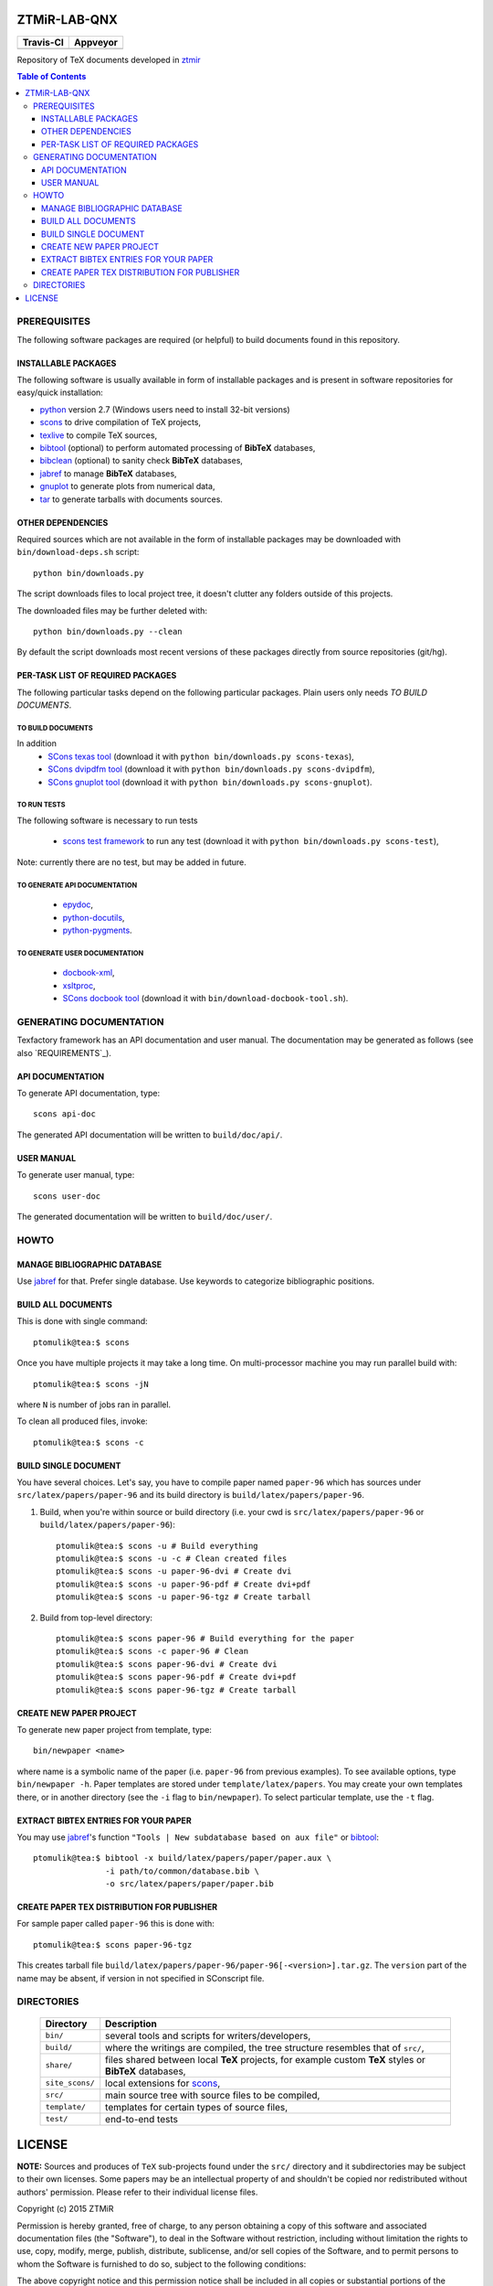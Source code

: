 ZTMiR-LAB-QNX
=============

.. |travis| image:: https://travis-ci.org/ptomulik/ztmir-lab-qnx.svg?branch=devel
   :target: https://travis-ci.org/ptomulik/ztmir-lab-qnx
   :alt: Travis CI

.. |appveyor| image:: https://ci.appveyor.com/api/projects/status/vmu22j1584ojt7c2/branch/master?svg=true
   :target: https://ci.appveyor.com/project/ptomulik/ztmir-lab-qnx/branch/master
   :alt: Appveyor CI
    
+---------------+--------------+
|   Travis-CI   |   Appveyor   |
+===============+==============+
|  |travis|     |  |appveyor|  |
+---------------+--------------+

Repository of TeX documents developed in ztmir_

.. contents:: Table of Contents
    :depth: 3

PREREQUISITES
-------------

The following software packages are required (or helpful) to build documents
found in this repository.

INSTALLABLE PACKAGES
^^^^^^^^^^^^^^^^^^^^

The following software is usually available in form of installable packages and
is present in software repositories for easy/quick installation:

- `python`_ version 2.7 (Windows users need to install 32-bit versions)
- `scons`_ to drive compilation of TeX projects,
- `texlive`_ to compile TeX sources,
- `bibtool`_ (optional) to perform automated processing of **BibTeX** databases,
- `bibclean`_ (optional) to sanity check **BibTeX** databases,
- `jabref`_ to manage **BibTeX** databases,
- `gnuplot`_ to generate plots from numerical data,
- `tar`_ to generate tarballs with documents sources.

OTHER DEPENDENCIES
^^^^^^^^^^^^^^^^^^
Required sources which are not available in the form of installable packages
may be downloaded with ``bin/download-deps.sh`` script::

    python bin/downloads.py

The script downloads files to local project tree, it doesn't clutter any
folders outside of this projects.

The downloaded files may be further deleted with::

    python bin/downloads.py --clean

By default the script downloads most recent versions of these packages directly
from source repositories (git/hg).

PER-TASK LIST OF REQUIRED PACKAGES
^^^^^^^^^^^^^^^^^^^^^^^^^^^^^^^^^^

The following particular tasks depend on the following particular packages.
Plain users only needs *TO BUILD DOCUMENTS*.

TO BUILD DOCUMENTS
``````````````````
In addition 
  - `SCons texas tool`_ (download it with ``python bin/downloads.py scons-texas``),
  - `SCons dvipdfm tool`_ (download it with ``python bin/downloads.py scons-dvipdfm``),
  - `SCons gnuplot tool`_ (download it with ``python bin/downloads.py scons-gnuplot``).

TO RUN TESTS
````````````
The following software is necessary to run tests

  - `scons test framework`_ to run any test (download it with
    ``python bin/downloads.py scons-test``),

Note: currently there are no test, but may be added in future.

TO GENERATE API DOCUMENTATION
`````````````````````````````

  - `epydoc`_,
  - `python-docutils`_,
  - `python-pygments`_.

TO GENERATE USER DOCUMENTATION
``````````````````````````````

  - `docbook-xml`_,
  - `xsltproc`_,
  - `SCons docbook tool`_ (download it with ``bin/download-docbook-tool.sh``).

GENERATING DOCUMENTATION
------------------------

Texfactory framework has an API documentation and user manual. The documentation
may be generated as follows (see also `REQUIREMENTS`_).

API DOCUMENTATION
^^^^^^^^^^^^^^^^^

To generate API documentation, type::

    scons api-doc

The generated API documentation will be written to ``build/doc/api/``.

USER MANUAL
^^^^^^^^^^^

To generate user manual, type::

    scons user-doc

The generated documentation will be written to ``build/doc/user/``.

HOWTO
-----

MANAGE BIBLIOGRAPHIC DATABASE
^^^^^^^^^^^^^^^^^^^^^^^^^^^^^
Use jabref_ for that. Prefer single database. Use keywords to categorize
bibliographic positions.

BUILD ALL DOCUMENTS
^^^^^^^^^^^^^^^^^^^

This is done with single command::

    ptomulik@tea:$ scons

Once you have multiple projects it may take a long time. On multi-processor
machine you may run parallel build with::

    ptomulik@tea:$ scons -jN

where ``N`` is number of jobs ran in parallel.

To clean all produced files, invoke::

    ptomulik@tea:$ scons -c

BUILD SINGLE DOCUMENT
^^^^^^^^^^^^^^^^^^^^^

You have several choices. Let's say, you have to compile paper named
``paper-96`` which has sources under ``src/latex/papers/paper-96`` and its
build directory is ``build/latex/papers/paper-96``.

#. Build, when you're within source or build directory (i.e. your cwd is ``src/latex/papers/paper-96`` or  ``build/latex/papers/paper-96``)::
       
    ptomulik@tea:$ scons -u # Build everything
    ptomulik@tea:$ scons -u -c # Clean created files
    ptomulik@tea:$ scons -u paper-96-dvi # Create dvi
    ptomulik@tea:$ scons -u paper-96-pdf # Create dvi+pdf
    ptomulik@tea:$ scons -u paper-96-tgz # Create tarball

#. Build from top-level directory::

    ptomulik@tea:$ scons paper-96 # Build everything for the paper
    ptomulik@tea:$ scons -c paper-96 # Clean
    ptomulik@tea:$ scons paper-96-dvi # Create dvi
    ptomulik@tea:$ scons paper-96-pdf # Create dvi+pdf
    ptomulik@tea:$ scons paper-96-tgz # Create tarball

CREATE NEW PAPER PROJECT
^^^^^^^^^^^^^^^^^^^^^^^^

To generate new paper project from template, type::

    bin/newpaper <name>

where name is a symbolic name of the paper (i.e. ``paper-96`` from previous
examples). To see available options, type ``bin/newpaper -h``. Paper templates
are stored under ``template/latex/papers``. You may create your own templates
there, or in another directory (see the ``-i`` flag to ``bin/newpaper``). To
select particular template, use the ``-t`` flag.

EXTRACT BIBTEX ENTRIES FOR YOUR PAPER
^^^^^^^^^^^^^^^^^^^^^^^^^^^^^^^^^^^^^

You may use jabref_'s function ``"Tools | New subdatabase based on aux file"`` or bibtool_::

    ptomulik@tea:$ bibtool -x build/latex/papers/paper/paper.aux \
                   -i path/to/common/database.bib \
                   -o src/latex/papers/paper/paper.bib

CREATE PAPER TEX DISTRIBUTION FOR PUBLISHER
^^^^^^^^^^^^^^^^^^^^^^^^^^^^^^^^^^^^^^^^^^^

For sample paper called ``paper-96`` this is done with::

    ptomulik@tea:$ scons paper-96-tgz

This creates tarball file
``build/latex/papers/paper-96/paper-96[-<version>].tar.gz``. The ``version``
part of the name may be absent, if version in not specified in SConscript file.

DIRECTORIES
-----------

  ======================  =======================================================
  Directory               Description
  ======================  =======================================================
  ``bin/``                several tools and scripts for writers/developers,
  ----------------------  -------------------------------------------------------
  ``build/``              where the writings are compiled, the tree structure
                          resembles that of ``src/``,
  ----------------------  -------------------------------------------------------
  ``share/``              files shared between local **TeX** projects, for
                          example custom **TeX** styles or **BibTeX** databases,
  ----------------------  -------------------------------------------------------
  ``site_scons/``         local extensions for scons_,
  ----------------------  -------------------------------------------------------
  ``src/``                main source tree with source files to be compiled,
  ----------------------  -------------------------------------------------------
  ``template/``           templates for certain types of source files,
  ----------------------  -------------------------------------------------------
  ``test/``               end-to-end tests
  ======================  =======================================================

LICENSE
=======

**NOTE:** Sources and produces of ``TeX`` sub-projects found under the
``src/`` directory and it subdirectories may be subject to their own licenses.
Some papers may be an intellectual property of and shouldn't be copied nor
redistributed without authors' permission. Please refer to their individual
license files.

Copyright (c) 2015 ZTMiR 

Permission is hereby granted, free of charge, to any person obtaining a copy
of this software and associated documentation files (the "Software"), to deal
in the Software without restriction, including without limitation the rights
to use, copy, modify, merge, publish, distribute, sublicense, and/or sell
copies of the Software, and to permit persons to whom the Software is
furnished to do so, subject to the following conditions:

The above copyright notice and this permission notice shall be included in all
copies or substantial portions of the Software.

THE SOFTWARE IS PROVIDED "AS IS", WITHOUT WARRANTY OF ANY KIND, EXPRESS OR
IMPLIED, INCLUDING BUT NOT LIMITED TO THE WARRANTIES OF MERCHANTABILITY,
FITNESS FOR A PARTICULAR PURPOSE AND NONINFRINGEMENT. IN NO EVENT SHALL THE
AUTHORS OR COPYRIGHT HOLDERS BE LIABLE FOR ANY CLAIM, DAMAGES OR OTHER
LIABILITY, WHETHER IN AN ACTION OF CONTRACT, TORT OR OTHERWISE, ARISING FROM,
OUT OF OR IN CONNECTION WITH THE SOFTWARE OR THE USE OR OTHER DEALINGS IN THE
SOFTWARE

.. _ztmir: http://ztmir.meil.pw.edu.pl/
.. _python: https://www.python.org/
.. _scons: http://scons.org
.. _texlive: http://texlive.org
.. _bibtool: http://www.gerd-neugebauer.de/software/TeX/BibTool/index.en.html
.. _bibclean: http://www.math.utah.edu/pub/bibclean
.. _jabref: http://jabref.sourceforge.net/
.. _scons test framework: https://bitbucket.org/dirkbaechle/scons_test_framework
.. _tar: http://www.gnu.org/software/tar/
.. _epydoc: http://epydoc.sourceforge.net/
.. _SCons docbook tool: https://bitbucket.org/dirkbaechle/scons_docbook/
.. _SCons texas tool: https://github.com/ptomulik/scons-tool-texas/
.. _SCons dvipdfm tool: https://github.com/ptomulik/scons-tool-dvipdfm/
.. _SCons gnuplot tool: https://github.com/ptomulik/scons-tool-gnuplot/
.. _python-docutils: http://pypi.python.org/pypi/docutils
.. _python-pygments: http://pygments.org/
.. _docbook-xml: http://www.oasis-open.org/docbook/xml/
.. _xsltproc: http://xmlsoft.org/libxslt/
.. _gnuplot: http://www.gnuplot.info/
